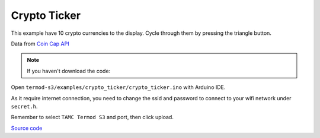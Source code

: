 Crypto Ticker
=================================

.. image:: ./images/termod-s3-example-cryptoticker.png

This example have 10 crypto currencies to the display. Cycle through them by pressing the triangle button.

Data from `Coin Cap API <https://docs.coincap.io/>`_

.. note::

    If you haven't download the code:

    .. include:: ../download-code.txt

Open ``termod-s3/examples/crypto_ticker/crypto_ticker.ino`` with Arduino IDE.

As it require internet connection, you need to change the ssid and password to connect to your wifi network under ``secret.h``.

.. image:: ./images/crypto_ticker.png
    
Remember to select ``TAMC Termod S3`` and port, then click upload.

`Source code <https://github.com/TAMCTec/termod-s3/tree/main/examples/crypto_ticker>`_

.. tabs::

    .. tab:: crypto_ticker.ino

        .. include:: ../../../../examples/crypto_ticker/crypto_ticker.ino
            :code: cpp

    .. tab:: crypto_ticker.h

        .. include:: ../../../../examples/crypto_ticker/crypto_ticker.h
            :code: cpp

    .. tab:: secret.h

        .. include:: ../../../../examples/crypto_ticker/secret.h
            :code: cpp
